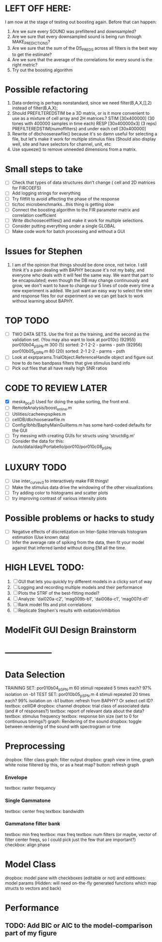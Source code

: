 * LEFT OFF HERE:
  I am now at the stage of testing out boosting again. Before that can happen:
  1. Are we sure every SOUND was prefiltered and downsampled? 
  2. Are we sure that every downsampled sound is being run through MAKE_PREDICTIONS?
  3. Are we sure that the sum of the DS_PREDS across all filters is the best way to get the estimate?
  4. Are we sure that the average of the correlations for every sound is the right metric?
  5. Try out the boosting algorithm

* Possible refactoring 
  1. Data ordering is perhaps nonstandard, since we need filter(B,A,X,[],2) instead of filter(B,A,X);
  2. Should PREFILTEREDSTIM be a 3D matrix, or is it more convenient to use as a mixture of cell array and 2H matrices.? 
     STIM [30x400000] (30 tones with 400000 samples in time each)
     RESP [30x400000x3] (3 reps)
     PREFILTEREDSTIM{numoffilters} and under each cell [30x400000]
  3.  Rewrite of dbchooserawfile() because it's so damn useful for selecting a file, but let's make it work for multiple stimulus files
      (Should also display well, site and have selectors for channel, unit, etc
  4. Use squeeze() to remove unneeded dimensions from a matrix.
* Small steps to take
  - [ ] Check that types of data structures don't change ( cell and 2D matrices for FIRCOEFS)
  - [ ] Add logging strings for everything
  - [ ] Try filtfilt to avoid affecting the phase of the response
  - [ ] tic/toc microbenchmarks...this thing is getting slow
  - [ ] Connect the boosting algorithm to the FIR parameter matrix and correlation coefficient
  - [ ] Write dbchoosecellfiles() and make it work for multiple selections.
  - [ ] Consider putting everything under a single GLOBAL 
  - [ ] Make code work for batch processing and without a GUI
* Issues for Stephen
  1. I am of the opinion that things should be done once, not twice. I still think it's a pain dealing with BAPHY because it's not my baby, and everyone who deals with it will feel the same way. We want that part to be encapsulated; even though the DB may change continuously and grow, we don't want to have to change our 5 lines of code every time a new experiment is added. We just want an easy way to select the stim and response files for our experiment so we can get back to work without learning about BAPHY. 
* TOP TODO
  - [ ] TWO DATA SETS. Use the first as the training, and the second as the validation set. (You may also want to look at por010c)
	 (92955) 	por010b04_p_SPN.m 	300 (5) 	sorted: 2-1 2-2 - parms - psth
	 (92956) 	por010b05_p_SPN.m 	80 (20) 	sorted: 2-1 2-2 - parms - psth
  - [ ] Look at exptparams.TrialObject.ReferenceHandle object and figure out how to do two bandpass filters that give stimulus band info
  - [ ] Pick out files that all have really high SNR ratios
* CODE TO REVIEW LATER
  - [X] meska_pca()                              Used for doing the spike sorting, the front end. 
  - [ ] RemoteAnalysis/boost_online.m
  - [ ] Utilities/cacheevpspikes.m
  - [ ] cellDB/dbchooserawfile.m
  - [ ] Config/lbhb/BaphyMainGuiItems.m  has some hard-coded defaults for the GUI
  - [ ] Try messing with creating GUIs for structs using 'structdlg.m'
  - [ ] Consider the data for this: /auto/data/daq/Portabello/por010/por010c08_p_SPN
* LUXURY TODO
  - [ ] Use inter_curve_v3 to interactively make FIR things!
  - [ ] Make the stimulus data drive the windowing of the other visualizations
  - [ ] Try adding color to histograms and scatter plots
  - [ ] try improving contrast of various intensity plots
* Possible problems or hacks to study
  - [ ] Negative effects of discretization on Inter-Spike Intervals histogram estimation (Use known data)
  - [ ] Infer the average rate of spiking from the data, then fit your model against that inferred lambd without doing EM all the time.
* HIGH LEVEL TODO:
   1) [ ] GUI that lets you quickly try different models in a clicky sort of way
   2) [ ] Logging and recording multiple models and their performance
   3) [ ] Plots the STRF of the best-fitting model?
   4) [ ] Analyze:  'dai020a-c2', 'mag009b-b1', 'dai008a-c1', 'mag007d-d1' 
   5) [ ] Rank model fits and plot correlations
   6) [ ] Replicate Stephen's results with exitation/inhibition
* ModelFit GUI Design Brainstorm
* -----------------
* Data Selection
  TRAINING SET: por010b04_p_SPN.m    60 stimuli repeated 5 times each? 97% isolation on -b1
  TEST SET:     por010b05_p_SPN.m    4 stimuli repeated 20 times each? 99% isolation on -b1
  button: refresh from BAPHY? Or select cell ID?
  textbox: cellID#
  dropbox: channel
  dropbox: trial class of associated data (and # of responses?)
  textbox: report of relevant data about the data?
  textbox: stimulus frequency
  textbox: response bin size (set to 0 for continuous timings?)
  graph: Rendering of the sound
  dropbox: toggle between rendering of the sound with spectrogram or time
* Preprocessing
   dropbox: filter class
   graph: filter output
   dropbox: graph view in time, graph white noise filtered by this, or as a heat map?
   button: refresh graph
*** Envelope
    textbox: raster frequency
*** Single Gammatone
    textbox: center freq
    textbox: bandwidth
*** Gammatone filter bank
    textbox: min freq
    textbox: max freq
    textbox: num filters (or maybe, vector of filter center freqs, so I could pick just the few that are important?)
    checkbox: align phase
* Model Class
  dropbox: model
  pane with checkboxes (editable or not) and editboxes: model params       (Hidden: will need on-the-fly generated functions which map structs to vectors and back)
* Performance
** TODO: Add BIC or AIC to the model-comparison part of my figure
